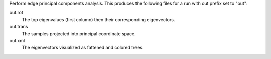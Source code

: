 Perform edge principal components analysis.
This produces the following files for a run with out prefix set to "out":

out.rot
  The top eigenvalues (first column) then their corresponding eigenvectors.

out.trans
  The samples projected into principal coordinate space.

out.xml
  The eigenvectors visualized as fattened and colored trees.

